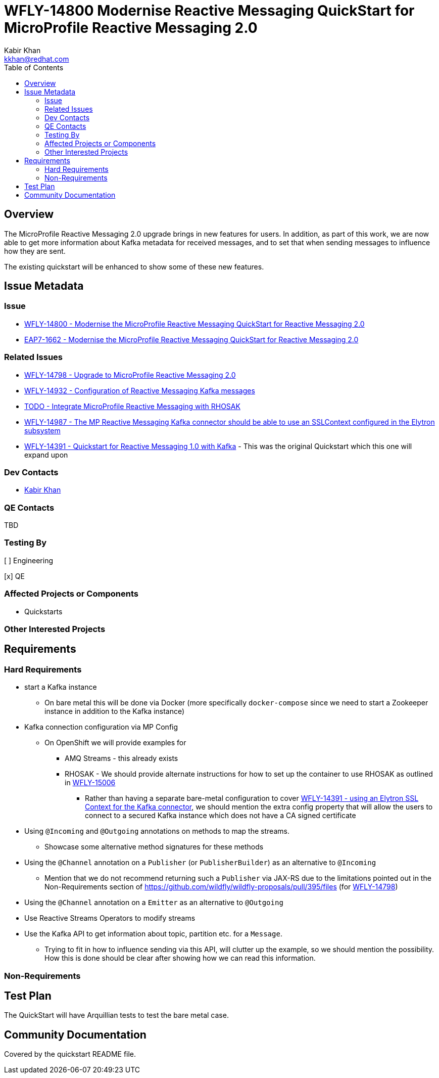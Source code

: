 = WFLY-14800 Modernise Reactive Messaging QuickStart for MicroProfile Reactive Messaging 2.0
:author:            Kabir Khan
:email:             kkhan@redhat.com
:toc:               left
:icons:             font
:idprefix:
:idseparator:       -

== Overview

The MicroProfile Reactive Messaging 2.0 upgrade brings in new features for users. In addition, as part of this work, we are now able to get more information about Kafka metadata for received messages, and to set that when sending messages to influence how they are sent.

The existing quickstart will be enhanced to show some of these new features.

== Issue Metadata

=== Issue

* https://issues.redhat.com/browse/WFLY-14800[WFLY-14800 - Modernise the MicroProfile Reactive Messaging QuickStart for Reactive Messaging 2.0]
* https://issues.redhat.com/browse/EAP7-1662[EAP7-1662 - Modernise the MicroProfile Reactive Messaging QuickStart for Reactive Messaging 2.0]

=== Related Issues

* https://issues.redhat.com/browse/WFLY-14798[WFLY-14798 - Upgrade to MicroProfile Reactive Messaging 2.0]
* https://issues.redhat.com/browse/WFLY-14932[WFLY-14932 - Configuration of Reactive Messaging Kafka messages]
* https://issues.redhat.com/browse/WFLY-TODO[TODO - Integrate MicroProfile Reactive Messaging with RHOSAK]
* https://issues.redhat.com/browse/WFLY-14987[WFLY-14987 - The MP Reactive Messaging Kafka connector should be able to use an SSLContext configured in the Elytron subsystem]
* https://issues.redhat.com/browse/WFLY-14391[WFLY-14391 - Quickstart for Reactive Messaging 1.0 with Kafka] - This was the original Quickstart which this one will expand upon

=== Dev Contacts

* mailto:kkhan@redhat.com[Kabir Khan]

=== QE Contacts

TBD

=== Testing By
// Put an x in the relevant field to indicate if testing will be done by Engineering or QE.
// Discuss with QE during the Kickoff state to decide this
[ ] Engineering

[x] QE

=== Affected Projects or Components

* Quickstarts

=== Other Interested Projects

== Requirements

=== Hard Requirements

* start a Kafka instance
** On bare metal this will be done via Docker (more specifically `docker-compose` since we need to start a Zookeeper instance in addition to the Kafka instance)
* Kafka connection configuration via MP Config
** On OpenShift we will provide examples for
*** AMQ Streams - this already exists
*** RHOSAK - We should provide alternate instructions for how to set up the container to use RHOSAK as outlined in https://issues.redhat.com/browse/[WFLY-15006]
**** Rather than having a separate bare-metal configuration to cover https://issues.redhat.com/browse/WFLY-14391[WFLY-14391 - using an Elytron SSL Context for the Kafka connector], we should mention the extra config property that will allow the users to connect to a secured Kafka instance which does not have a CA signed certificate
* Using `@Incoming` and `@Outgoing` annotations on methods to map the streams.
** Showcase some alternative method signatures for these methods
* Using the `@Channel` annotation on a `Publisher` (or `PublisherBuilder`) as an alternative to `@Incoming`
** Mention that we do not recommend returning such a `Publisher` via JAX-RS due to the limitations pointed out in the Non-Requirements section of https://github.com/wildfly/wildfly-proposals/pull/395/files (for https://issues.redhat.com/browse/WFLY-14798[WFLY-14798])
* Using the `@Channel` annotation on a `Emitter` as an alternative to `@Outgoing`
* Use Reactive Streams Operators to modify streams
* Use the Kafka API to get information about topic, partition etc. for a `Message`.
** Trying to fit in how to influence sending via this API, will clutter up the example, so we should mention the possibility. How this is done should be clear after showing how we can read this information.

=== Non-Requirements

== Test Plan

The QuickStart will have Arquillian tests to test the bare metal case.

== Community Documentation

Covered by the quickstart README file.
